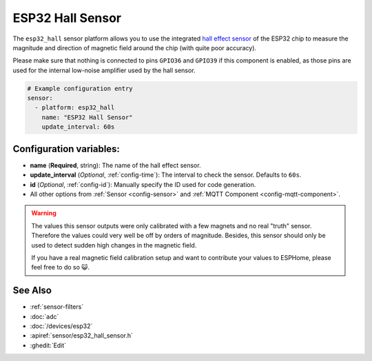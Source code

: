 ESP32 Hall Sensor
=================

.. seo::
    :description: Instructions for setting up the integrated hall-effect sensor of the ESP32.
    :image: magnet.png
    :keywords: esp32, hall

The ``esp32_hall`` sensor platform allows you to use the integrated
`hall effect sensor <https://en.wikipedia.org/wiki/Hall_effect_sensor>`__ of the
ESP32 chip to measure the magnitude and direction of magnetic field around the
chip (with quite poor accuracy).

Please make sure that nothing is connected to pins ``GPIO36`` and ``GPIO39`` if this
component is enabled, as those pins are used for the internal low-noise amplifier used
by the hall sensor.

.. figure:: images/esp32_hall-ui.png
    :align: center
    :width: 80.0%

.. code-block:: yaml

    # Example configuration entry
    sensor:
      - platform: esp32_hall
        name: "ESP32 Hall Sensor"
        update_interval: 60s

Configuration variables:
------------------------

- **name** (**Required**, string): The name of the hall effect sensor.
- **update_interval** (*Optional*, :ref:`config-time`): The interval
  to check the sensor. Defaults to ``60s``.
- **id** (*Optional*, :ref:`config-id`): Manually specify the ID used for code generation.
- All other options from :ref:`Sensor <config-sensor>` and :ref:`MQTT Component <config-mqtt-component>`.

.. warning::

    The values this sensor outputs were only calibrated with a few magnets and no real "truth" sensor.
    Therefore the values could very well be off by orders of magnitude. Besides, this sensor should
    only be used to detect sudden high changes in the magnetic field.

    If you have a real magnetic field calibration setup and want to contribute your values to ESPHome,
    please feel free to do so 😺.

See Also
--------

- :ref:`sensor-filters`
- :doc:`adc`
- :doc:`/devices/esp32`
- :apiref:`sensor/esp32_hall_sensor.h`
- :ghedit:`Edit`

.. disqus::

